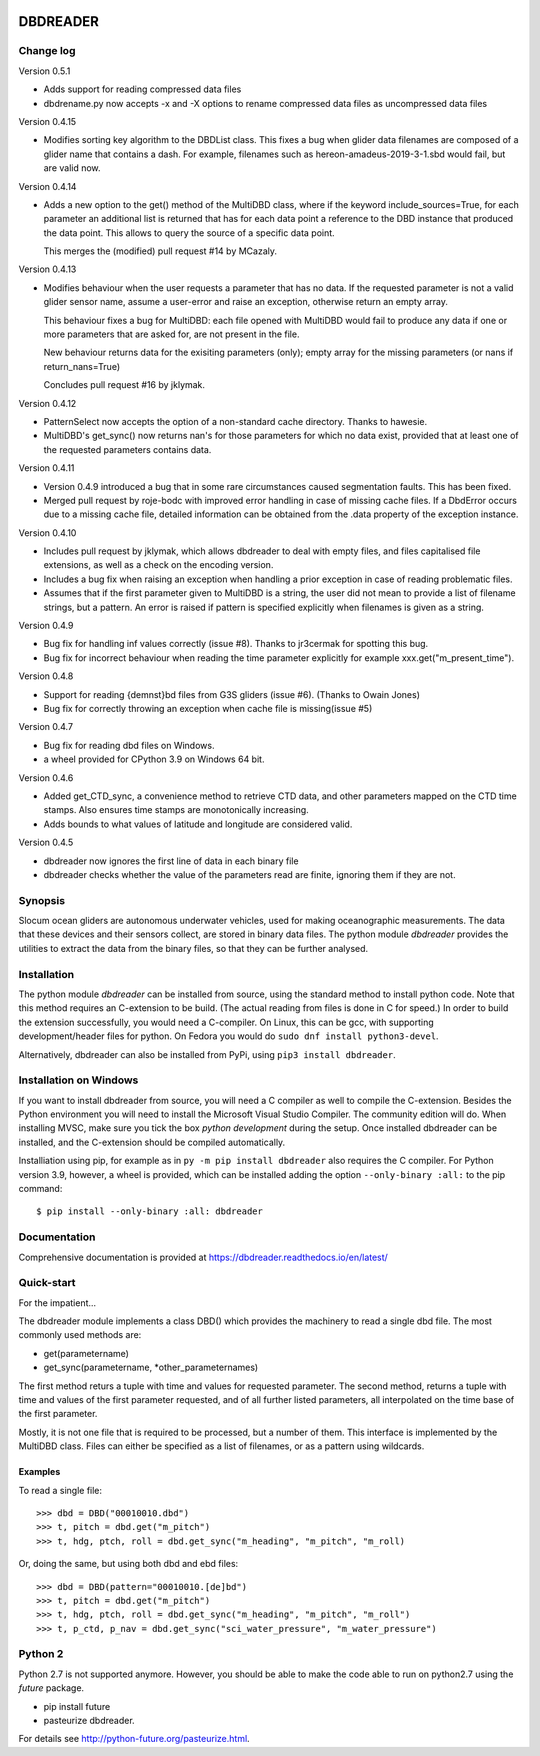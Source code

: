 |PyPI version| |Docs badge| |License|

DBDREADER
=========

Change log
----------

Version 0.5.1

* Adds support for reading compressed data files
* dbdrename.py now accepts -x and -X options to rename compressed data files as uncompressed data files

Version 0.4.15

* Modifies sorting key algorithm to the DBDList class. This fixes a 
  bug when glider data filenames are composed of a glider name that 
  contains a dash. For example, filenames such as hereon-amadeus-2019-3-1.sbd
  would fail, but are valid now.

Version 0.4.14

* Adds a new option to the get() method of the MultiDBD class, where
  if the keyword include_sources=True, for each parameter an
  additional list is returned that has for each data point a reference
  to the DBD instance that produced the data point. This allows to
  query the source of a specific data point.

  This merges the (modified) pull request #14 by MCazaly.

Version 0.4.13

* Modifies behaviour when the user requests a parameter that has no
  data. If the requested parameter is not a valid glider sensor name,
  assume a user-error and raise an exception, otherwise return an
  empty array.

  This behaviour fixes a bug for MultiDBD:
  each file opened with MultiDBD would fail to produce any data if one or
  more parameters that are asked for, are not present in the file.
   
  New behaviour returns data for the exisiting parameters (only); empty
  array for the missing parameters (or nans if return_nans=True)

  Concludes pull request #16 by jklymak.

Version 0.4.12

* PatternSelect now accepts the option of a non-standard cache
  directory.
  Thanks to hawesie.

* MultiDBD's get_sync() now returns nan's for those parameters for
  which no data exist, provided that at least one of the requested
  parameters contains data. 
  
Version 0.4.11

* Version 0.4.9 introduced a bug that in some rare circumstances caused
  segmentation faults. This has been fixed.

* Merged pull request by roje-bodc with improved error handling in
  case of missing cache files. If a DbdError occurs due to a missing
  cache file, detailed information can be obtained from the .data
  property of the exception instance.


Version 0.4.10

* Includes pull request by jklymak, which allows dbdreader to deal
  with empty files, and files capitalised file extensions, as well as
  a check on the encoding version.

* Includes a bug fix when raising an exception when handling a prior
  exception in case of reading problematic files.

* Assumes that if the first parameter given to MultiDBD is a string,
  the user did not mean to provide a list of filename strings, but a
  pattern. An error is raised if pattern is specified explicitly when
  filenames is given as a string.

Version 0.4.9

* Bug fix for handling inf values correctly (issue #8). Thanks to jr3cermak for spotting this bug.
* Bug fix for incorrect behaviour when reading the time parameter explicitly for example xxx.get("m_present_time").

Version 0.4.8

* Support for reading {demnst}bd files from G3S gliders (issue #6). (Thanks to Owain Jones)

* Bug fix for correctly throwing an exception when cache file is missing(issue #5)

Version 0.4.7

* Bug fix for reading dbd files on Windows.

* a wheel provided for CPython 3.9 on Windows 64 bit.  

Version 0.4.6

* Added  get_CTD_sync, a convenience method to retrieve CTD data, and other parameters mapped on the CTD time stamps. Also ensures time stamps are monotonically increasing.

* Adds bounds to what values of latitude and longitude are considered valid.

Version 0.4.5

* dbdreader now ignores the first line of data in each binary file
  
* dbdreader checks whether the value of the parameters read are finite, ignoring them if they are not.


Synopsis
--------
Slocum ocean gliders are autonomous underwater vehicles, used for
making oceanographic measurements. The data that these devices and
their sensors collect, are stored in binary data files. The python
module *dbdreader* provides the utilities to extract the data from the
binary files, so that they can be further analysed.

Installation
------------
The python module *dbdreader* can be installed from source, using the
standard method to install python code. Note that this method requires
an C-extension to be build. (The actual reading from files is done in
C for speed.) In order to build the extension successfully, you would
need a C-compiler. On Linux, this can be gcc, with supporting
development/header files for python. On Fedora you would do ``sudo dnf
install python3-devel``.

Alternatively, dbdreader can also be installed from PyPi, using ``pip3
install dbdreader``.


Installation on Windows
-----------------------
If you want to install dbdreader from source, you will need a C
compiler as well to compile the C-extension. Besides the Python
environment you will need to install the Microsoft Visual Studio
Compiler. The community edition will do. When installing MVSC, make sure
you tick the box *python development* during the setup. Once installed
dbdreader can be installed, and the C-extension should be compiled
automatically.

Installiation using pip, for example as in ``py -m pip install
dbdreader`` also requires the C compiler. For Python version 3.9,
however, a wheel is provided, which can be installed adding the option
``--only-binary :all:`` to the pip command: ::

  $ pip install --only-binary :all: dbdreader


Documentation
-------------
Comprehensive documentation is provided at https://dbdreader.readthedocs.io/en/latest/

Quick-start
-----------
For the impatient...

The dbdreader module implements a class DBD() which provides the
machinery to read a single dbd file. The most commonly used methods
are:

* get(parametername)
* get_sync(parametername, \*other_parameternames)

The first method returs a tuple with time and values for requested
parameter. The second method, returns a tuple with time and values of
the first parameter requested, and of all further listed parameters,
all interpolated on the time base of the first parameter.

Mostly, it is not one file that is required to be processed, but a
number of them. This interface is implemented by the MultiDBD
class. Files can either be specified as a list of filenames, or as a
pattern using wildcards.

Examples
^^^^^^^^

To read a single file::

  >>> dbd = DBD("00010010.dbd")
  >>> t, pitch = dbd.get("m_pitch")
  >>> t, hdg, ptch, roll = dbd.get_sync("m_heading", "m_pitch", "m_roll)

Or, doing the same, but using both dbd and ebd files::
  
  >>> dbd = DBD(pattern="00010010.[de]bd")
  >>> t, pitch = dbd.get("m_pitch")
  >>> t, hdg, ptch, roll = dbd.get_sync("m_heading", "m_pitch", "m_roll")
  >>> t, p_ctd, p_nav = dbd.get_sync("sci_water_pressure", "m_water_pressure")

  

Python 2
--------
Python 2.7 is not supported anymore. However, you should be able to
make the code able to run on python2.7 using the *future* package.

* pip install future
* pasteurize dbdreader.

For details see http://python-future.org/pasteurize.html.


.. |PyPI version| image:: https://badgen.net/pypi/v/dbdreader
   :target: https://pypi.org/project/dbdreader
.. |Docs badge| image:: https://readthedocs.org/projects/dbdreader/badge/?version=latest
   :target: https://dbdreader.readthedocs.io/en/latest/
.. |License| image:: https://img.shields.io/badge/License-GPLv3-blue.svg
   :target: https://www.gnu.org/licenses/gpl-3.0

	 
